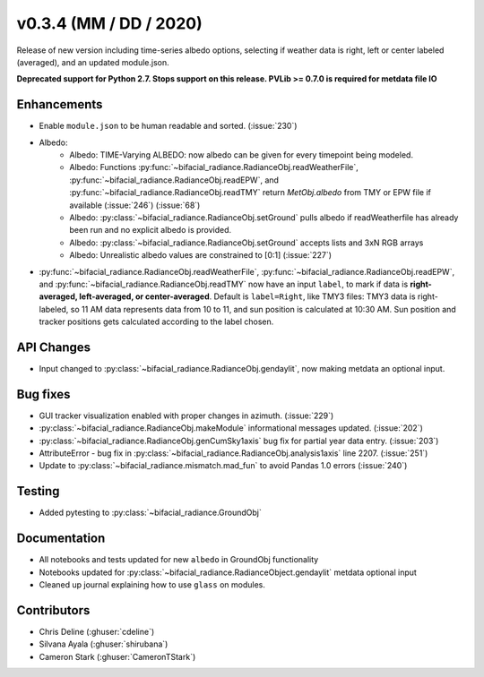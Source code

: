 .. _whatsnew_0304:

v0.3.4 (MM / DD / 2020)
------------------------
Release of new version including time-series albedo options, selecting if weather data is right, left or center labeled (averaged), and an updated module.json.

**Deprecated support for Python 2.7. Stops support on this release. PVLib >= 0.7.0 is required for metdata file IO**

Enhancements
~~~~~~~~~~~~
* Enable ``module.json`` to be human readable and sorted. (:issue:`230`)
* Albedo:
    * Albedo: TIME-Varying ALBEDO: now albedo can be given for every timepoint being modeled. 
    * Albedo: Functions :py:func:`~bifacial_radiance.RadianceObj.readWeatherFile`, :py:func:`~bifacial_radiance.RadianceObj.readEPW`, and :py:func:`~bifacial_radiance.RadianceObj.readTMY` return `MetObj.albedo` from TMY or EPW file if available (:issue:`246`) (:issue:`68`)
    * Albedo: :py:class:`~bifacial_radiance.RadianceObj.setGround` pulls albedo if readWeatherfile has already been run and no explicit albedo is provided.
    * Albedo: :py:class:`~bifacial_radiance.RadianceObj.setGround` accepts lists and 3xN RGB arrays
    * Albedo: Unrealistic albedo values are constrained to [0:1] (:issue:`227`)
* :py:func:`~bifacial_radiance.RadianceObj.readWeatherFile`, :py:func:`~bifacial_radiance.RadianceObj.readEPW`, and :py:func:`~bifacial_radiance.RadianceObj.readTMY` now have an input ``label``, to mark if data is **right-averaged, left-averaged, or center-averaged**. Default is ``label=Right``, like TMY3 files: TMY3 data is right-labeled, so 11 AM data represents data from 10 to 11, and sun position is calculated at 10:30 AM. Sun position and tracker positions gets calculated according to the label chosen. 

API Changes
~~~~~~~~~~~
* Input changed to :py:class:`~bifacial_radiance.RadianceObj.gendaylit`, now making metdata an optional input.

Bug fixes
~~~~~~~~~
* GUI tracker visualization enabled with proper changes in azimuth. (:issue:`229`)
* :py:class:`~bifacial_radiance.RadianceObj.makeModule` informational messages updated. (:issue:`202`)
* :py:class:`~bifacial_radiance.RadianceObj.genCumSky1axis` bug fix for partial year data entry. (:issue:`203`)
* AttributeError - bug fix in :py:class:`~bifacial_radiance.RadianceObj.analysis1axis` line 2207. (:issue:`251`)
* Update to :py:class:`~bifacial_radiance.mismatch.mad_fun` to avoid Pandas 1.0 errors (:issue:`240`)

Testing
~~~~~~~
* Added pytesting to :py:class:`~bifacial_radiance.GroundObj`


Documentation
~~~~~~~~~~~~~~
* All notebooks and tests updated for new ``albedo`` in GroundObj functionality
* Notebooks updated for :py:class:`~bifacial_radiance.RadianceObject.gendaylit` metdata optional input
* Cleaned up journal explaining how to use ``glass`` on modules.

Contributors
~~~~~~~~~~~~
* Chris Deline (:ghuser:`cdeline`)
* Silvana Ayala (:ghuser:`shirubana`)
* Cameron Stark (:ghuser:`CameronTStark`)

